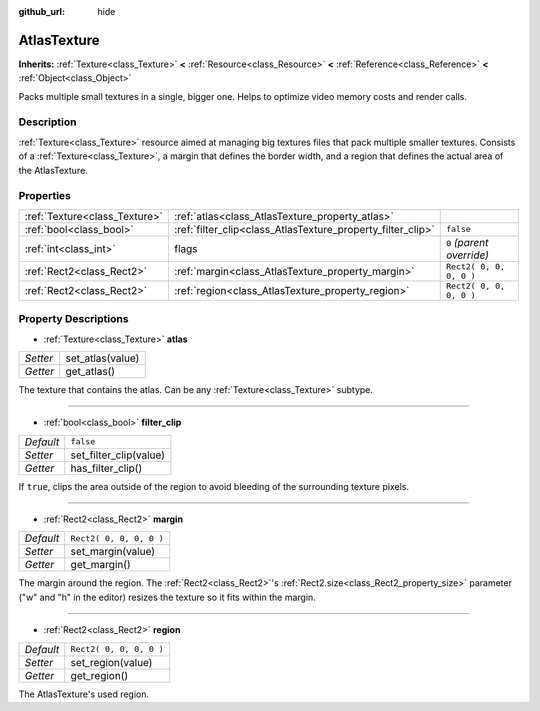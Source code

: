 :github_url: hide

.. Generated automatically by doc/tools/makerst.py in Godot's source tree.
.. DO NOT EDIT THIS FILE, but the AtlasTexture.xml source instead.
.. The source is found in doc/classes or modules/<name>/doc_classes.

.. _class_AtlasTexture:

AtlasTexture
============

**Inherits:** :ref:`Texture<class_Texture>` **<** :ref:`Resource<class_Resource>` **<** :ref:`Reference<class_Reference>` **<** :ref:`Object<class_Object>`

Packs multiple small textures in a single, bigger one. Helps to optimize video memory costs and render calls.

Description
-----------

:ref:`Texture<class_Texture>` resource aimed at managing big textures files that pack multiple smaller textures. Consists of a :ref:`Texture<class_Texture>`, a margin that defines the border width, and a region that defines the actual area of the AtlasTexture.

Properties
----------

+-------------------------------+-------------------------------------------------------------+---------------------------+
| :ref:`Texture<class_Texture>` | :ref:`atlas<class_AtlasTexture_property_atlas>`             |                           |
+-------------------------------+-------------------------------------------------------------+---------------------------+
| :ref:`bool<class_bool>`       | :ref:`filter_clip<class_AtlasTexture_property_filter_clip>` | ``false``                 |
+-------------------------------+-------------------------------------------------------------+---------------------------+
| :ref:`int<class_int>`         | flags                                                       | ``0`` *(parent override)* |
+-------------------------------+-------------------------------------------------------------+---------------------------+
| :ref:`Rect2<class_Rect2>`     | :ref:`margin<class_AtlasTexture_property_margin>`           | ``Rect2( 0, 0, 0, 0 )``   |
+-------------------------------+-------------------------------------------------------------+---------------------------+
| :ref:`Rect2<class_Rect2>`     | :ref:`region<class_AtlasTexture_property_region>`           | ``Rect2( 0, 0, 0, 0 )``   |
+-------------------------------+-------------------------------------------------------------+---------------------------+

Property Descriptions
---------------------

.. _class_AtlasTexture_property_atlas:

- :ref:`Texture<class_Texture>` **atlas**

+----------+------------------+
| *Setter* | set_atlas(value) |
+----------+------------------+
| *Getter* | get_atlas()      |
+----------+------------------+

The texture that contains the atlas. Can be any :ref:`Texture<class_Texture>` subtype.

----

.. _class_AtlasTexture_property_filter_clip:

- :ref:`bool<class_bool>` **filter_clip**

+-----------+------------------------+
| *Default* | ``false``              |
+-----------+------------------------+
| *Setter*  | set_filter_clip(value) |
+-----------+------------------------+
| *Getter*  | has_filter_clip()      |
+-----------+------------------------+

If ``true``, clips the area outside of the region to avoid bleeding of the surrounding texture pixels.

----

.. _class_AtlasTexture_property_margin:

- :ref:`Rect2<class_Rect2>` **margin**

+-----------+-------------------------+
| *Default* | ``Rect2( 0, 0, 0, 0 )`` |
+-----------+-------------------------+
| *Setter*  | set_margin(value)       |
+-----------+-------------------------+
| *Getter*  | get_margin()            |
+-----------+-------------------------+

The margin around the region. The :ref:`Rect2<class_Rect2>`'s :ref:`Rect2.size<class_Rect2_property_size>` parameter ("w" and "h" in the editor) resizes the texture so it fits within the margin.

----

.. _class_AtlasTexture_property_region:

- :ref:`Rect2<class_Rect2>` **region**

+-----------+-------------------------+
| *Default* | ``Rect2( 0, 0, 0, 0 )`` |
+-----------+-------------------------+
| *Setter*  | set_region(value)       |
+-----------+-------------------------+
| *Getter*  | get_region()            |
+-----------+-------------------------+

The AtlasTexture's used region.

